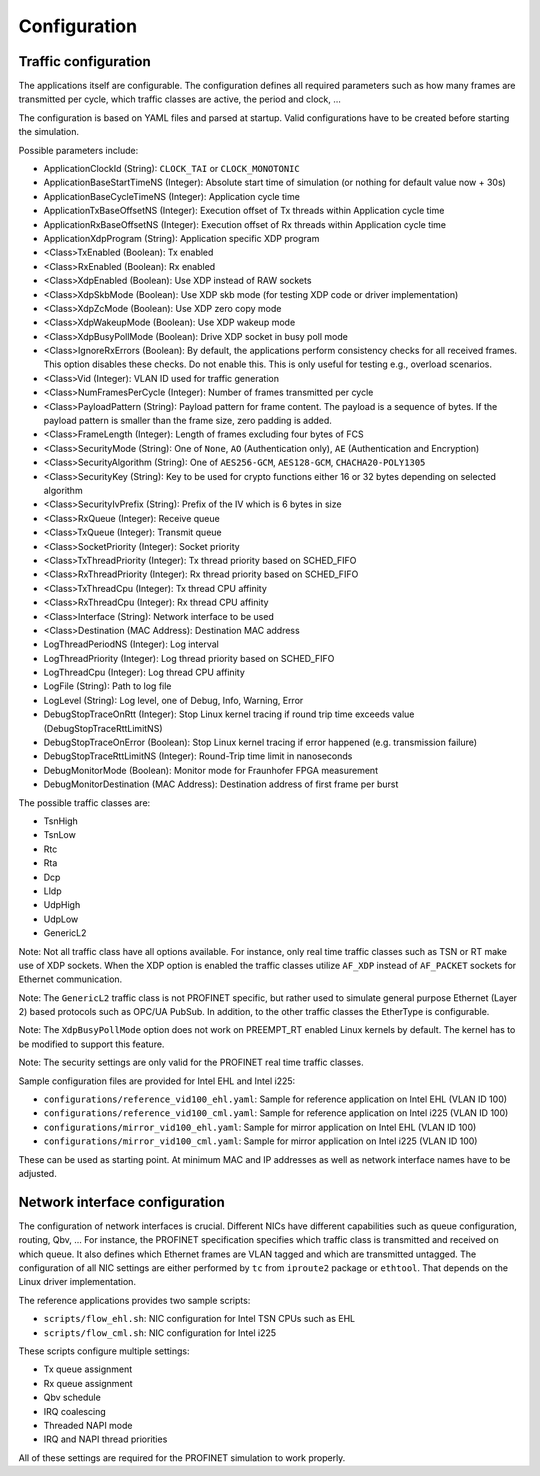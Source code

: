 .. SPDX-License-Identifier: BSD-2-Clause
..
.. Copyright (C) 2022,2023 Linutronix GmbH
.. Author Kurt Kanzenbach <kurt@linutronix.de>
..
.. Testbench documentation configuration file.
..

.. _Configuration:

Configuration
=============

Traffic configuration
^^^^^^^^^^^^^^^^^^^^^

The applications itself are configurable. The configuration defines all required
parameters such as how many frames are transmitted per cycle, which traffic
classes are active, the period and clock, ...

The configuration is based on YAML files and parsed at startup. Valid
configurations have to be created before starting the simulation.

Possible parameters include:

- ApplicationClockId (String): ``CLOCK_TAI`` or ``CLOCK_MONOTONIC``
- ApplicationBaseStartTimeNS (Integer): Absolute start time of simulation (or nothing for
  default value now + 30s)
- ApplicationBaseCycleTimeNS (Integer): Application cycle time
- ApplicationTxBaseOffsetNS (Integer): Execution offset of Tx threads within Application cycle time
- ApplicationRxBaseOffsetNS (Integer): Execution offset of Rx threads within Application cycle time
- ApplicationXdpProgram (String): Application specific XDP program
- <Class>TxEnabled (Boolean): Tx enabled
- <Class>RxEnabled (Boolean): Rx enabled
- <Class>XdpEnabled (Boolean): Use XDP instead of RAW sockets
- <Class>XdpSkbMode (Boolean): Use XDP skb mode (for testing XDP code or driver implementation)
- <Class>XdpZcMode (Boolean): Use XDP zero copy mode
- <Class>XdpWakeupMode (Boolean): Use XDP wakeup mode
- <Class>XdpBusyPollMode (Boolean): Drive XDP socket in busy poll mode
- <Class>IgnoreRxErrors (Boolean): By default, the applications perform consistency checks for all received frames. This
  option disables these checks. Do not enable this. This is only useful for testing e.g., overload scenarios.
- <Class>Vid (Integer): VLAN ID used for traffic generation
- <Class>NumFramesPerCycle (Integer): Number of frames transmitted per cycle
- <Class>PayloadPattern (String): Payload pattern for frame content. The payload is
  a sequence of bytes. If the payload pattern is smaller than the frame size, zero
  padding is added.
- <Class>FrameLength (Integer): Length of frames excluding four bytes of FCS
- <Class>SecurityMode (String): One of ``None``, ``AO`` (Authentication only), ``AE`` (Authentication and Encryption)
- <Class>SecurityAlgorithm (String): One of ``AES256-GCM``, ``AES128-GCM``, ``CHACHA20-POLY1305``
- <Class>SecurityKey (String): Key to be used for crypto functions either 16 or 32 bytes depending on selected algorithm
- <Class>SecurityIvPrefix (String): Prefix of the IV which is 6 bytes in size
- <Class>RxQueue (Integer): Receive queue
- <Class>TxQueue (Integer): Transmit queue
- <Class>SocketPriority (Integer): Socket priority
- <Class>TxThreadPriority (Integer): Tx thread priority based on SCHED_FIFO
- <Class>RxThreadPriority (Integer): Rx thread priority based on SCHED_FIFO
- <Class>TxThreadCpu (Integer): Tx thread CPU affinity
- <Class>RxThreadCpu (Integer): Rx thread CPU affinity
- <Class>Interface (String): Network interface to be used
- <Class>Destination (MAC Address): Destination MAC address
- LogThreadPeriodNS (Integer): Log interval
- LogThreadPriority (Integer): Log thread priority based on SCHED_FIFO
- LogThreadCpu (Integer): Log thread CPU affinity
- LogFile (String): Path to log file
- LogLevel (String): Log level, one of Debug, Info, Warning, Error
- DebugStopTraceOnRtt (Integer): Stop Linux kernel tracing if round trip time exceeds value (DebugStopTraceRttLimitNS)
- DebugStopTraceOnError (Boolean): Stop Linux kernel tracing if error happened (e.g. transmission failure)
- DebugStopTraceRttLimitNS (Integer): Round-Trip time limit in nanoseconds
- DebugMonitorMode (Boolean): Monitor mode for Fraunhofer FPGA measurement
- DebugMonitorDestination (MAC Address): Destination address of first frame per burst

The possible traffic classes are:

- TsnHigh
- TsnLow
- Rtc
- Rta
- Dcp
- Lldp
- UdpHigh
- UdpLow
- GenericL2

Note: Not all traffic class have all options available. For instance, only real
time traffic classes such as TSN or RT make use of XDP sockets. When the XDP
option is enabled the traffic classes utilize ``AF_XDP`` instead of
``AF_PACKET`` sockets for Ethernet communication.

Note: The ``GenericL2`` traffic class is not PROFINET specific, but rather used
to simulate general purpose Ethernet (Layer 2) based protocols such as OPC/UA
PubSub. In addition, to the other traffic classes the EtherType is configurable.

Note: The ``XdpBusyPollMode`` option does not work on PREEMPT_RT enabled Linux kernels by default. The kernel has to be
modified to support this feature.

Note: The security settings are only valid for the PROFINET real time traffic classes.

Sample configuration files are provided for Intel EHL and Intel i225:

- ``configurations/reference_vid100_ehl.yaml``: Sample for reference application on Intel EHL (VLAN ID 100)
- ``configurations/reference_vid100_cml.yaml``: Sample for reference application on Intel i225 (VLAN ID 100)
- ``configurations/mirror_vid100_ehl.yaml``: Sample for mirror application on Intel EHL (VLAN ID 100)
- ``configurations/mirror_vid100_cml.yaml``: Sample for mirror application on Intel i225 (VLAN ID 100)

These can be used as starting point. At minimum MAC and IP addresses as well as
network interface names have to be adjusted.

Network interface configuration
^^^^^^^^^^^^^^^^^^^^^^^^^^^^^^^

The configuration of network interfaces is crucial. Different NICs have
different capabilities such as queue configuration, routing, Qbv, ...  For instance,
the PROFINET specification specifies which traffic class is transmitted and
received on which queue. It also defines which Ethernet frames are VLAN tagged
and which are transmitted untagged. The configuration of all NIC settings are
either performed by ``tc`` from ``iproute2`` package or ``ethtool``. That
depends on the Linux driver implementation.

The reference applications provides two sample scripts:

- ``scripts/flow_ehl.sh``: NIC configuration for Intel TSN CPUs such as EHL
- ``scripts/flow_cml.sh``: NIC configuration for Intel i225

These scripts configure multiple settings:

- Tx queue assignment
- Rx queue assignment
- Qbv schedule
- IRQ coalescing
- Threaded NAPI mode
- IRQ and NAPI thread priorities

All of these settings are required for the PROFINET simulation to work properly.
